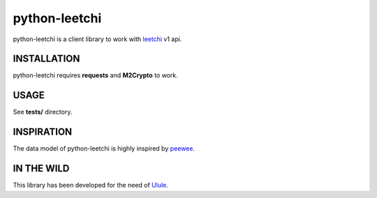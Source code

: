 ==============
python-leetchi
==============

python-leetchi is a client library to work with `leetchi <http://www.leetchi.com/>`_ v1 api.

INSTALLATION
------------

python-leetchi requires **requests** and **M2Crypto** to work.

USAGE
-----

See **tests/** directory.

INSPIRATION
-----------

The data model of python-leetchi is highly inspired by `peewee <https://github.com/coleifer/peewee>`_.

IN THE WILD
-----------

This library has been developed for the need of `Ulule <http://ulule.com>`_.
